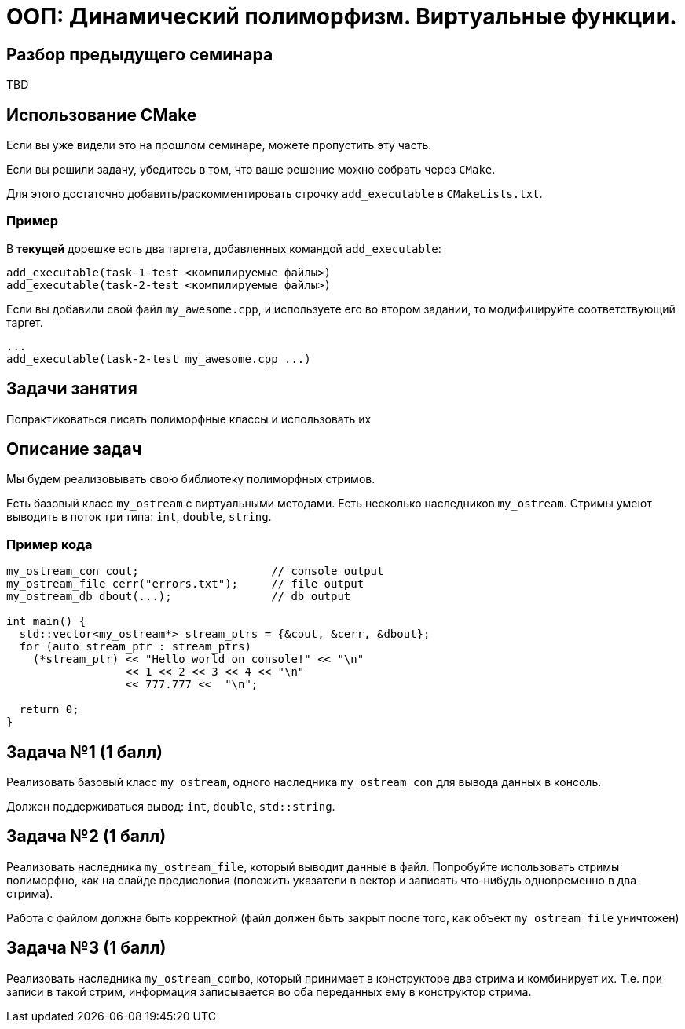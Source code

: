 = ООП: Динамический полиморфизм. Виртуальные функции.
:source-highlighter: highlightjs

== Разбор предыдущего семинара

TBD

== Использование CMake

Если вы уже видели это на прошлом семинаре, можете пропустить эту часть.

ifdef::backend-revealjs[=== !]

Если вы решили задачу, убедитесь в том, что ваше решение можно собрать через `CMake`.

Для этого достаточно добавить/раскомментировать строчку `add_executable` в `CMakeLists.txt`.

=== Пример

В *текущей* дорешке есть два таргета, добавленных командой `add_executable`:

[source,cmake]
----
add_executable(task-1-test <компилируемые файлы>)
add_executable(task-2-test <компилируемые файлы>)
----

ifdef::backend-revealjs[=== !]

Если вы добавили свой файл `my_awesome.cpp`, и используете его во втором задании,
то модифицируйте соответствующий таргет.

[source,cmake]
----
...
add_executable(task-2-test my_awesome.cpp ...)
----


== Задачи занятия

Попрактиковаться писать полиморфные классы и использовать их

== Описание задач

Мы будем реализовывать свою библиотеку полиморфных стримов.

ifdef::backend-revealjs[=== !]

Есть базовый класс `my_ostream` с виртуальными методами. 
Есть несколько наследников `my_ostream`.
Стримы умеют выводить в поток три типа: `int`, `double`, `string`.

=== Пример кода 

[source,cpp]
----
my_ostream_con cout;                    // console output
my_ostream_file cerr("errors.txt");     // file output
my_ostream_db dbout(...);               // db output 

int main() {
  std::vector<my_ostream*> stream_ptrs = {&cout, &cerr, &dbout};
  for (auto stream_ptr : stream_ptrs)
    (*stream_ptr) << "Hello world on console!" << "\n"
                  << 1 << 2 << 3 << 4 << "\n"
                  << 777.777 <<  "\n";
  
  return 0;
}
----

== Задача №1 (1 балл)

Реализовать базовый класс `my_ostream`, одного наследника `my_ostream_con` для вывода данных в консоль.

Должен поддерживаться вывод: `int`, `double`, `std::string`.


== Задача №2 (1 балл)

Реализовать наследника `my_ostream_file`, который выводит данные в файл. Попробуйте использовать стримы полиморфно, как на слайде предисловия (положить указатели в вектор и записать что-нибудь одновременно в два стрима).

Работа с файлом должна быть корректной (файл должен быть закрыт после того, как объект `my_ostream_file` уничтожен)

== Задача №3 (1 балл)

Реализовать наследника `my_ostream_combo`, который принимает в конструкторе два стрима и комбинирует их. Т.е. при записи в такой стрим, информация записывается во оба переданных ему в конструктор стрима.

